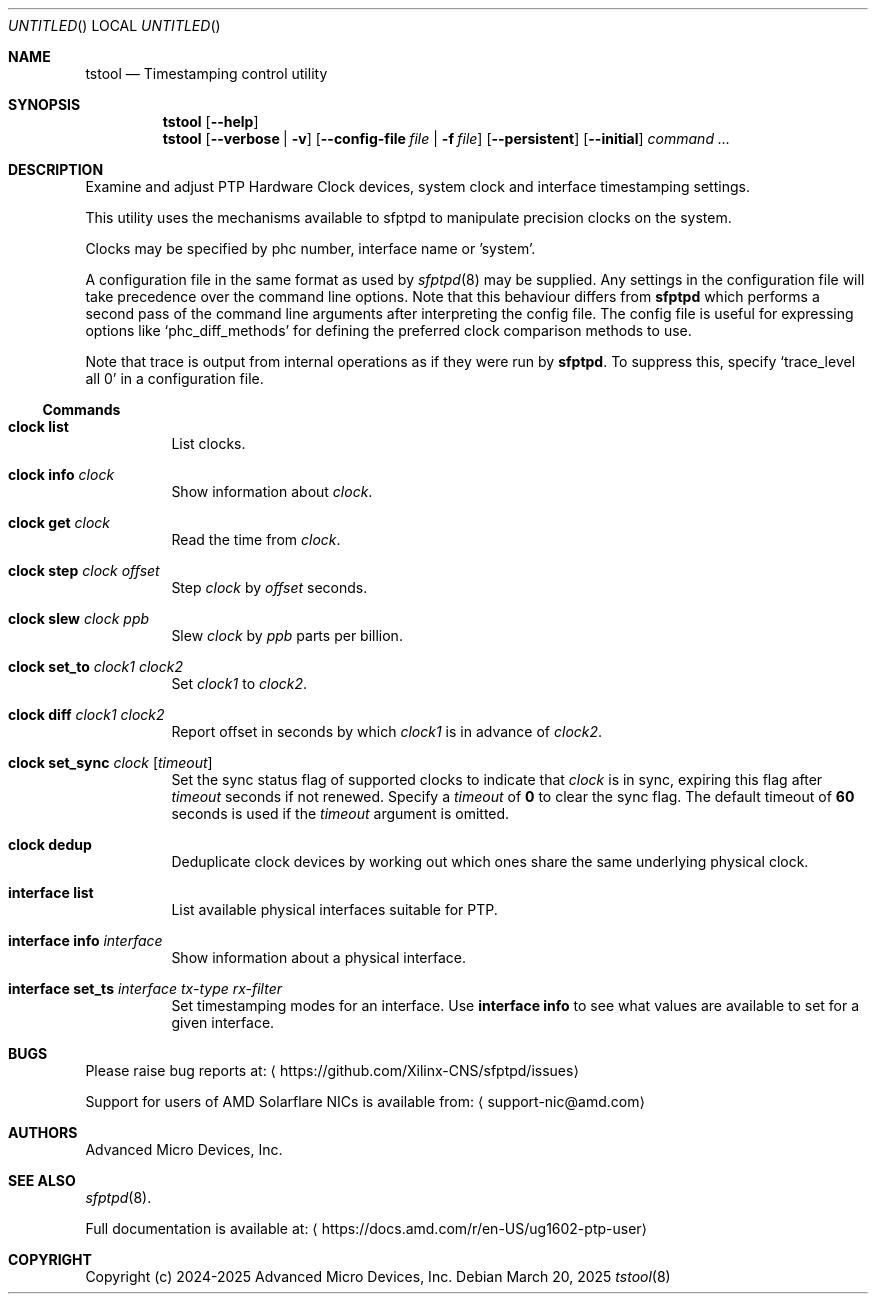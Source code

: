 .Dd March 20, 2025
.Os
.Dt tstool 8
.Sh NAME
.Nm tstool
.Nd Timestamping control utility
.Sh SYNOPSIS
.Nm
.Op Fl -help
.Nm
.Op Fl -verbose | v
.Op Fl -config-file Pa file | Fl f Pa file
.Op Fl -persistent
.Op Fl -initial
.Ar command ...
.Sh DESCRIPTION
Examine and adjust PTP Hardware Clock devices, system clock and interface timestamping settings.
.Pp
This utility uses the mechanisms available to sfptpd to manipulate precision clocks on the system.
.Pp
Clocks may be specified by phc number, interface name or 'system'.
.Pp
A configuration file in the same format as used by
.Xr sfptpd 8
may be supplied.
Any settings in the configuration file will take precedence over the command line options.
Note that this behaviour differs from
.Nm sfptpd
which performs a second pass of the command line arguments after interpreting the config file.
The config file is useful for expressing options like
.Ql phc_diff_methods
for defining the preferred clock comparison methods to use.
.Pp
Note that trace is output from internal operations as if they were run by
.Nm sfptpd .
To suppress this,
specify
.Ql trace_level all 0
in a configuration file.
.Ss Commands
.Bl -tag interface
.It Nm clock list
List clocks.
.It Nm clock info Ar clock
Show information about
.Ar clock .
.It Nm clock get Ar clock
Read the time from
.Ar clock .
.It Nm clock step Ar clock Ar offset
Step
.Ar clock
by
.Ar offset
seconds.
.It Nm clock slew Ar clock Ar ppb
Slew
.Ar clock
by
.Ar ppb
parts per billion.
.It Nm clock set_to Ar clock1 Ar clock2
Set
.Ar clock1
to
.Ar clock2 .
.It Nm clock diff Ar clock1 Ar clock2
Report offset in seconds by which
.Ar clock1
is in advance of
.Ar clock2 .
.It Nm clock set_sync Ar clock Op Ar timeout
Set the sync status flag of supported clocks to indicate that
.Ar clock
is in sync,
expiring this flag after
.Ar timeout
seconds if not renewed.
Specify a
.Ar timeout
of
.Li 0
to clear the sync flag.
The default timeout of
.Li 60
seconds is used if the
.Ar timeout
argument is omitted.
.It Nm clock dedup
Deduplicate clock devices by working out which ones share the same underlying
physical clock.
.It Nm interface list
List available physical interfaces suitable for PTP.
.It Nm interface info Ar interface
Show information about a physical interface.
.It Nm interface set_ts Ar interface Ar tx-type Ar rx-filter
Set timestamping modes for an interface.
Use
.Nm interface info
to see what values are available to set for a given interface.
.El
.Sh BUGS
Please raise bug reports at:
.Aq https://github.com/Xilinx-CNS/sfptpd/issues
.Pp
Support for users of AMD Solarflare NICs is available from:
.Aq support-nic@amd.com
.Sh AUTHORS
Advanced Micro Devices, Inc.
.Sh SEE ALSO
.Xr sfptpd 8 .
.Pp
Full documentation is available at:
.Aq https://docs.amd.com/r/en-US/ug1602-ptp-user
.Sh COPYRIGHT
Copyright (c) 2024-2025 Advanced Micro Devices, Inc.
